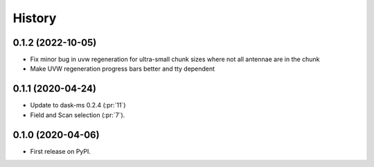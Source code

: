 =======
History
=======

0.1.2 (2022-10-05)
------------------
* Fix minor bug in uvw regeneration for ultra-small chunk sizes where not all antennae are in the chunk
* Make UVW regeneration progress bars better and tty dependent

0.1.1 (2020-04-24)
------------------

* Update to dask-ms 0.2.4 (:pr:`11`)
* Field and Scan selection (:pr:`7`).


0.1.0 (2020-04-06)
------------------

* First release on PyPI.
